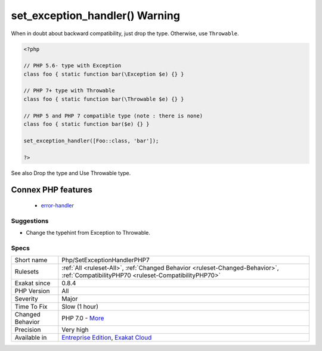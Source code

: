 .. _php-setexceptionhandlerphp7:

.. _set\_exception\_handler()-warning:

set_exception_handler() Warning
+++++++++++++++++++++++++++++++

.. meta\:\:
	:description:
		set_exception_handler() Warning: The set_exception_handler() callable function has to be adapted to PHP 7 : ``Exception`` is not the right type, it is now ``Throwable``.
	:twitter:card: summary_large_image
	:twitter:site: @exakat
	:twitter:title: set_exception_handler() Warning
	:twitter:description: set_exception_handler() Warning: The set_exception_handler() callable function has to be adapted to PHP 7 : ``Exception`` is not the right type, it is now ``Throwable``
	:twitter:creator: @exakat
	:twitter:image:src: https://www.exakat.io/wp-content/uploads/2020/06/logo-exakat.png
	:og:image: https://www.exakat.io/wp-content/uploads/2020/06/logo-exakat.png
	:og:title: set_exception_handler() Warning
	:og:type: article
	:og:description: The set_exception_handler() callable function has to be adapted to PHP 7 : ``Exception`` is not the right type, it is now ``Throwable``
	:og:url: https://php-tips.readthedocs.io/en/latest/tips/Php/SetExceptionHandlerPHP7.html
	:og:locale: en
  The `set_exception_handler() <https://www.php.net/set_exception_handler>`_ callable function has to be adapted to PHP 7 : ``Exception`` is not the right type, it is now ``Throwable``. 

When in doubt about backward compatibility, just drop the type. Otherwise, use ``Throwable``.

.. code-block:: php
   
   <?php
   
   // PHP 5.6- type with Exception
   class foo { static function bar(\Exception $e) {} }
   
   // PHP 7+ type with Throwable
   class foo { static function bar(\Throwable $e) {} }
   
   // PHP 5 and PHP 7 compatible type (note : there is none)
   class foo { static function bar($e) {} }
   
   set_exception_handler([Foo::class, 'bar']);
   
   ?>

See also Drop the type and Use Throwable type.

Connex PHP features
-------------------

  + `error-handler <https://php-dictionary.readthedocs.io/en/latest/dictionary/error-handler.ini.html>`_


Suggestions
___________

* Change the typehint from Exception to Throwable.




Specs
_____

+------------------+--------------------------------------------------------------------------------------------------------------------------------------+
| Short name       | Php/SetExceptionHandlerPHP7                                                                                                          |
+------------------+--------------------------------------------------------------------------------------------------------------------------------------+
| Rulesets         | :ref:`All <ruleset-All>`, :ref:`Changed Behavior <ruleset-Changed-Behavior>`, :ref:`CompatibilityPHP70 <ruleset-CompatibilityPHP70>` |
+------------------+--------------------------------------------------------------------------------------------------------------------------------------+
| Exakat since     | 0.8.4                                                                                                                                |
+------------------+--------------------------------------------------------------------------------------------------------------------------------------+
| PHP Version      | All                                                                                                                                  |
+------------------+--------------------------------------------------------------------------------------------------------------------------------------+
| Severity         | Major                                                                                                                                |
+------------------+--------------------------------------------------------------------------------------------------------------------------------------+
| Time To Fix      | Slow (1 hour)                                                                                                                        |
+------------------+--------------------------------------------------------------------------------------------------------------------------------------+
| Changed Behavior | PHP 7.0 - `More <https://php-changed-behaviors.readthedocs.io/en/latest/behavior/setExceptionHandlerType.html>`__                    |
+------------------+--------------------------------------------------------------------------------------------------------------------------------------+
| Precision        | Very high                                                                                                                            |
+------------------+--------------------------------------------------------------------------------------------------------------------------------------+
| Available in     | `Entreprise Edition <https://www.exakat.io/entreprise-edition>`_, `Exakat Cloud <https://www.exakat.io/exakat-cloud/>`_              |
+------------------+--------------------------------------------------------------------------------------------------------------------------------------+



